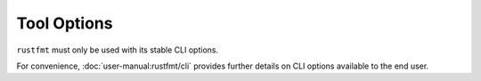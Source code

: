 .. SPDX-License-Identifier: MIT OR Apache-2.0
   SPDX-FileCopyrightText: The Ferrocene Developers

Tool Options
============

``rustfmt`` must only be used with its stable CLI options.

For convenience, :doc:`user-manual:rustfmt/cli` provides further details on CLI
options available to the end user.
